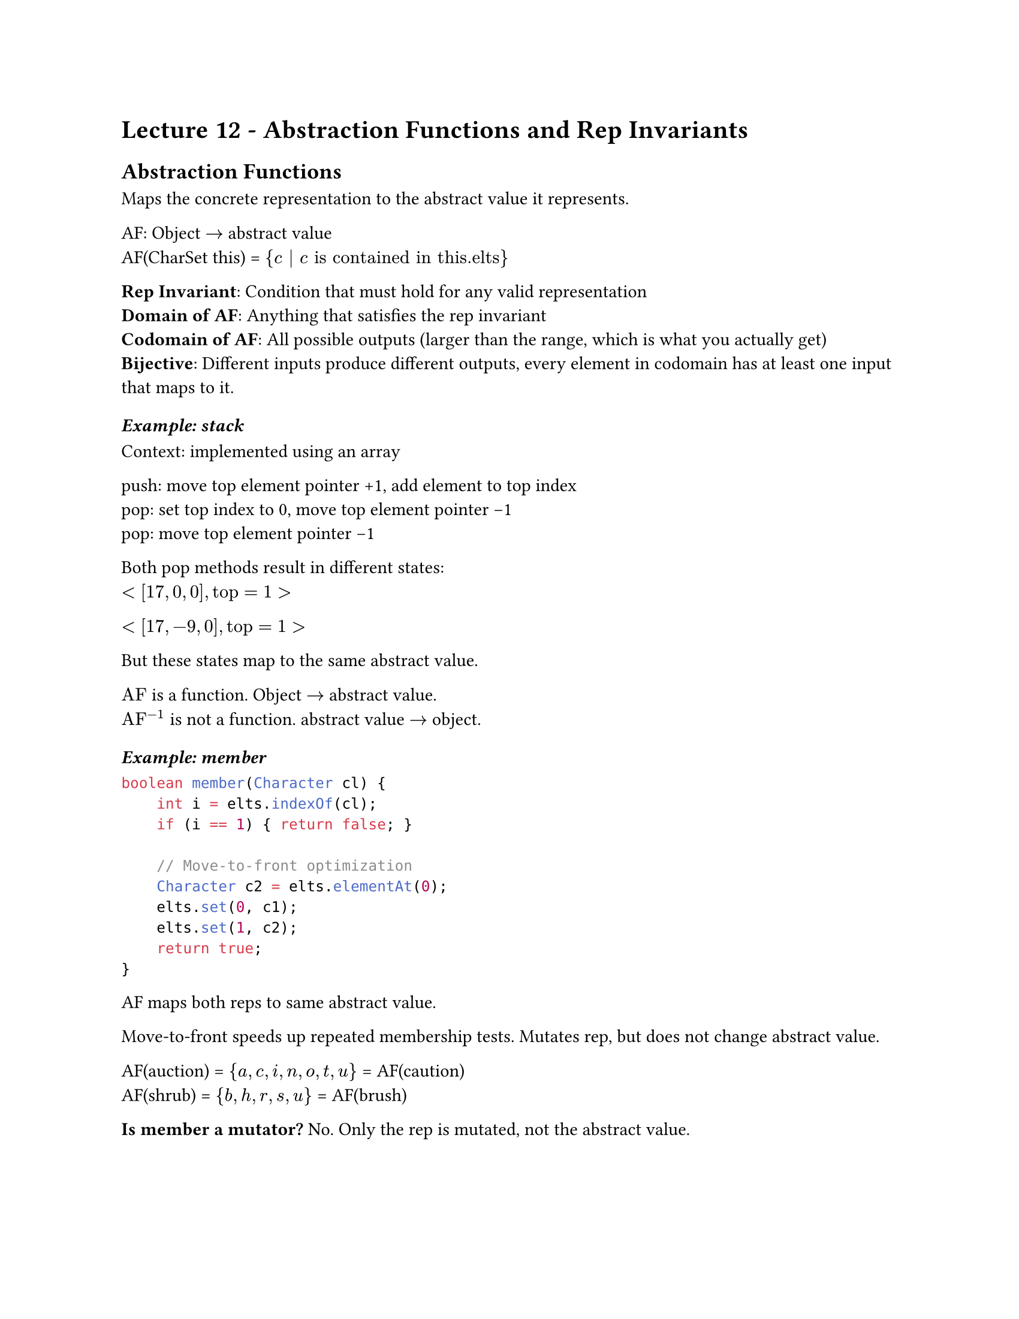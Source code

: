 #set page(
    paper:"us-letter"
)

#set text(font:"calibri")

= Lecture 12 - Abstraction Functions and Rep Invariants

== Abstraction Functions

Maps the concrete representation to the abstract value it represents.

AF: Object $->$ abstract value \
AF(CharSet this) = ${ c | c "is contained in this.elts"}$

*Rep Invariant*: Condition that must hold for any valid representation\
*Domain of AF*: Anything that satisfies the rep invariant\
*Codomain of AF*: All possible outputs (larger than the range, which is what you actually get)
*Bijective*: Different inputs produce different outputs, every element in codomain has at least one input that maps to it.

=== _Example: stack_

Context: implemented using an array

push: move top element pointer +1, add element to top index\
pop: set top index to 0, move top element pointer -1\
pop: move top element pointer -1\

Both pop methods result in different states:\
$<[17, 0, 0], "top"=1>$

$<[17,-9,0], "top"=1>$

But these states map to the same abstract value.

$"AF"$ is a function. Object $->$ abstract value.\
$"AF"^(-1)$ is not a function. abstract value $->$ object.

=== _Example: member_

```java
boolean member(Character cl) {
    int i = elts.indexOf(cl);
    if (i == 1) { return false; }
    
    // Move-to-front optimization
    Character c2 = elts.elementAt(0);
    elts.set(0, c1);
    elts.set(1, c2);
    return true;
}
```

AF maps both reps to same abstract value.

Move-to-front speeds up repeated membership tests. Mutates rep, but does not change abstract value.

AF(auction) = ${a,c,i,n,o,t,u}$ = AF(caution)\
AF(shrub) = ${b,h,r,s,u}$ = AF(brush)

*Is member a mutator?* No. Only the rep is mutated, not the abstract value. 

=== Activity: Write AF for CharSet ADT:
*Using List*

AF(c) = ${"c.elts[i].charValue,", 0<=i<"c.elems.size"}$

*Using BitSet*

AF(c) = ${"char(i)" | 0<=i<"c.charPresence.size" && "c.charPresence[i]" == "True"}$

_Note: Precise english description is also sufficient_

Tips on writing abstraction functions: *check notes*

*ADTs and Java*
- Make operations in ADT public
- Make other operations and fields of class private
- Clients can only access ADT operations

*Java Interfaces*
- Clients only see ADT, not implementation
- Multiple implementations have no code in common
- Cannot typically include creators (constructors) or fields

_in general, we prefer interfaces to classes_

== Subtyping

Sometimes every B is an A.

In a library database:
- every book is a library holding
- every CD is a library holding

Subtyping expresses this:

B is a subtype of A means:

"every object that satisfies interface B also satisfies interface A".
Goal: Code written using A's spec operates correctly even if given a ButPlus: clarify design, share tests, (sometimes) share code.

*Subtypes are suitable for supertypes*
- All subtypes satisfy supertypes spec
- All subtypes will not have moer expectations that supertypes

*B is a true subtype of A if B has stronger or equal strength spec to A*- This is not the same as a Java subtype (or subclass)


*Substitution (subtype)*
- B subtype of A iff an object of B can masquerade as an object of A in any Context

*Inheritance (Java subclass)*
- Extend a class
- Abstract out repeated code
- Not necessarily a true subtype\


